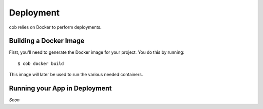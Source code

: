 Deployment
==========

cob relies on Docker to perform deployments.

Building a Docker Image
-----------------------

First, you'll need to generate the Docker image for your project. You do this by running::

  $ cob docker build

This image will later be used to run the various needed containers.

Running your App in Deployment
------------------------------

*Soon*
